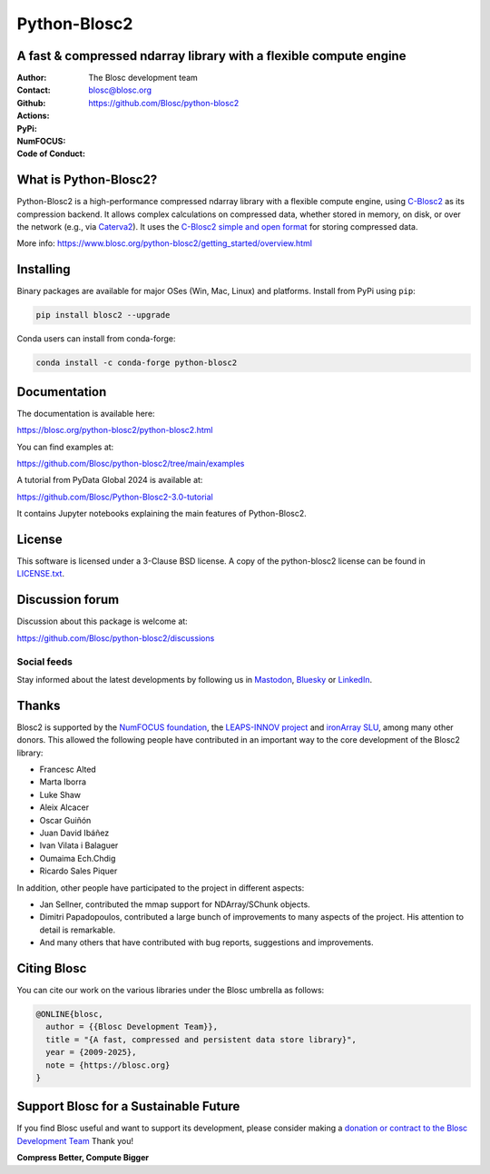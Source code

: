 =============
Python-Blosc2
=============

A fast & compressed ndarray library with a flexible compute engine
==================================================================

:Author: The Blosc development team
:Contact: blosc@blosc.org
:Github: https://github.com/Blosc/python-blosc2
:Actions: |actions|
:PyPi: |version|
:NumFOCUS: |numfocus|
:Code of Conduct: |Contributor Covenant|

.. |version| image:: https://img.shields.io/pypi/v/blosc2.svg
        :target: https://pypi.python.org/pypi/blosc2
.. |Contributor Covenant| image:: https://img.shields.io/badge/Contributor%20Covenant-v2.0%20adopted-ff69b4.svg
        :target: https://github.com/Blosc/community/blob/master/code_of_conduct.md
.. |numfocus| image:: https://img.shields.io/badge/powered%20by-NumFOCUS-orange.svg?style=flat&colorA=E1523D&colorB=007D8A
        :target: https://numfocus.org
.. |actions| image:: https://github.com/Blosc/python-blosc2/actions/workflows/build.yml/badge.svg
        :target: https://github.com/Blosc/python-blosc2/actions/workflows/build.yml


What is Python-Blosc2?
=======================

Python-Blosc2 is a high-performance compressed ndarray library with a flexible
compute engine, using `C-Blosc2 <https://www.blosc.org/c-blosc2/c-blosc2.html>`_
as its compression backend. It allows complex calculations on compressed data,
whether stored in memory, on disk, or over the network (e.g., via
`Caterva2 <https://github.com/ironArray/Caterva2>`_).  It uses the
`C-Blosc2 simple and open format
<https://github.com/Blosc/c-blosc2/blob/main/README_FORMAT.rst>`_ for storing
compressed data.

More info: https://www.blosc.org/python-blosc2/getting_started/overview.html

Installing
==========

Binary packages are available for major OSes (Win, Mac, Linux) and platforms.
Install from PyPi using ``pip``:

.. code-block:: console

    pip install blosc2 --upgrade

Conda users can install from conda-forge:

.. code-block:: console

    conda install -c conda-forge python-blosc2

Documentation
=============

The documentation is available here:

https://blosc.org/python-blosc2/python-blosc2.html

You can find examples at:

https://github.com/Blosc/python-blosc2/tree/main/examples

A tutorial from PyData Global 2024 is available at:

https://github.com/Blosc/Python-Blosc2-3.0-tutorial

It contains Jupyter notebooks explaining the main features of Python-Blosc2.

License
=======

This software is licensed under a 3-Clause BSD license. A copy of the
python-blosc2 license can be found in
`LICENSE.txt <https://github.com/Blosc/python-blosc2/tree/main/LICENSE.txt>`_.

Discussion forum
================

Discussion about this package is welcome at:

https://github.com/Blosc/python-blosc2/discussions

Social feeds
------------

Stay informed about the latest developments by following us in
`Mastodon <https://fosstodon.org/@Blosc2>`_,
`Bluesky <https://bsky.app/profile/blosc.org>`_ or
`LinkedIn <https://www.linkedin.com/company/88381936/admin/dashboard/>`_.

Thanks
======

Blosc2 is supported by the `NumFOCUS foundation <https://numfocus.org>`_, the
`LEAPS-INNOV project <https://www.leaps-innov.eu>`_
and `ironArray SLU <https://ironarray.io>`_, among many other donors.
This allowed the following people have contributed in an important way
to the core development of the Blosc2 library:

- Francesc Alted
- Marta Iborra
- Luke Shaw
- Aleix Alcacer
- Oscar Guiñón
- Juan David Ibáñez
- Ivan Vilata i Balaguer
- Oumaima Ech.Chdig
- Ricardo Sales Piquer

In addition, other people have participated to the project in different
aspects:

- Jan Sellner, contributed the mmap support for NDArray/SChunk objects.
- Dimitri Papadopoulos, contributed a large bunch of improvements to
  many aspects of the project.  His attention to detail is remarkable.
- And many others that have contributed with bug reports, suggestions and
  improvements.

Citing Blosc
============

You can cite our work on the various libraries under the Blosc umbrella as follows:

.. code-block:: console

  @ONLINE{blosc,
    author = {{Blosc Development Team}},
    title = "{A fast, compressed and persistent data store library}",
    year = {2009-2025},
    note = {https://blosc.org}
  }

Support Blosc for a Sustainable Future
======================================

If you find Blosc useful and want to support its development, please consider
making a `donation or contract to the Blosc Development Team
<https://www.blosc.org/pages/blosc-in-depth/#support-blosc>`_
Thank you!


**Compress Better, Compute Bigger**
